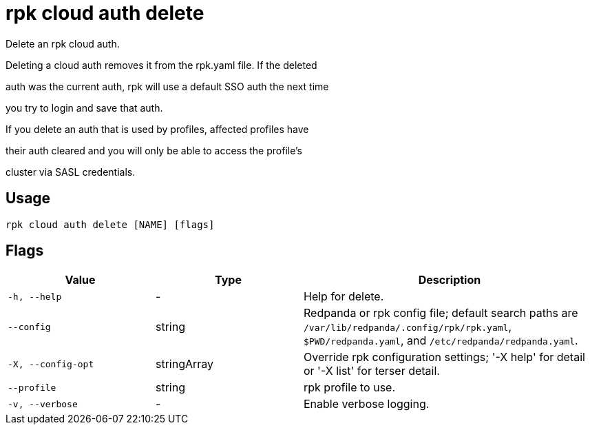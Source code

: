 = rpk cloud auth delete
:description: rpk cloud auth delete

Delete an rpk cloud auth.

Deleting a cloud auth removes it from the rpk.yaml file. If the deleted
auth was the current auth, rpk will use a default SSO auth the next time
you try to login and save that auth.

If you delete an auth that is used by profiles, affected profiles have
their auth cleared and you will only be able to access the profile's
cluster via SASL credentials.

== Usage

[,bash]
----
rpk cloud auth delete [NAME] [flags]
----

== Flags

[cols="1m,1a,2a"]
|===
|*Value* |*Type* |*Description*

|-h, --help |- |Help for delete.

|--config |string |Redpanda or rpk config file; default search paths are `/var/lib/redpanda/.config/rpk/rpk.yaml`, `$PWD/redpanda.yaml`, and `/etc/redpanda/redpanda.yaml`.

|-X, --config-opt |stringArray |Override rpk configuration settings; '-X help' for detail or '-X list' for terser detail.

|--profile |string |rpk profile to use.

|-v, --verbose |- |Enable verbose logging.
|===